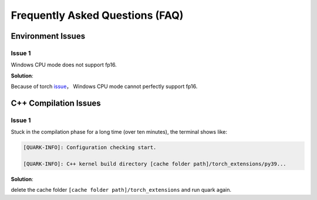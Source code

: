 Frequently Asked Questions (FAQ)
================================

Environment Issues
------------------

Issue 1
~~~~~~~

Windows CPU mode does not support fp16.

**Solution**:

Because of torch
`issue <https://github.com/pytorch/pytorch/issues/52291>`__\ ， Windows
CPU mode cannot perfectly support fp16.

C++ Compilation Issues
----------------------

.. _issue-1-1:

Issue 1
~~~~~~~

Stuck in the compilation phase for a long time (over ten minutes), the
terminal shows like:

.. code:: shell

   [QUARK-INFO]: Configuration checking start. 

   [QUARK-INFO]: C++ kernel build directory [cache folder path]/torch_extensions/py39...

**Solution**:

delete the cache folder ``[cache folder path]/torch_extensions`` and run
quark again.

..
  ------------

  #####################################
  License
  #####################################

  Quark is licensed under MIT License. Refer to the LICENSE file for the full license text and copyright notice.
